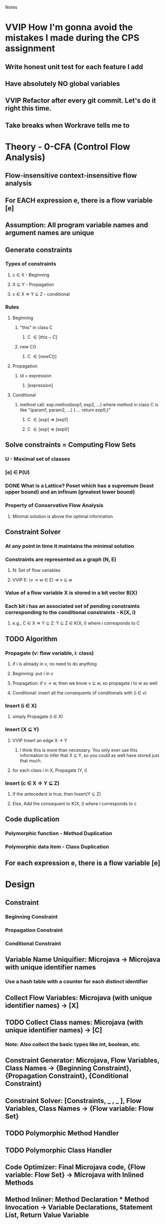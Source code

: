 				Notes

* VVIP How I'm gonna avoid the mistakes I made during the CPS assignment
** Write honest unit test for each feature I add 
** Have absolutely NO global variables
** VVIP Refactor after every git commit. Let's do it right this time.
** Take breaks when Workrave tells me to
* Theory - 0-CFA (Control Flow Analysis)
** Flow-insensitive context-insensitive flow analysis
** For EACH expression e, there is a flow variable [e]
** Assumption: All program variable names and argument names are unique
** Generate constraints
*** Types of constraints
**** c \in X - Beginning
**** X \sube Y - Propagation
**** c \in X => Y \sube Z - conditional
*** Rules
**** Beginning
***** "this" in class C
****** C \in [this-C]
***** new C()
****** C \in [new C()]
**** Propagation
***** id = expression
****** [expression] \sube [id]
**** Conditional
***** method call: exp.method(exp1, exp2, ...) where method in class C is like "(param1, param2, ...) { ... return exp0;}"
****** C \in [exp] => [exp1] \sube [param1]
****** C \in [exp] => [exp0] \sube [exp.method(exp1, exp2, ...)]
** Solve constraints = Computing Flow Sets
*** U - Maximal set of classes
*** [e] \in P(U)
*** DONE What is a Lattice? Poset which has a supremum (least upper bound) and an infinum (greatest lower bound)
*** Property of Conservative Flow Analysis
**** Minimal solution is above the optimal information
** Constraint Solver
*** At any point in time it maintains the minimal solution
*** Constraints are represented as a graph (N, E)
**** N: Set of flow variables
**** VVIP E: (v -> w \in E) => v \sube w
*** Value of a flow variable X is stored in a bit vector B(X)
*** Each bit i has an associated set of pending constraints corresponding to the conditional constraints - K(X, i)
**** e.g., C \in X => Y \sube Z: Y \sube Z \in K(X, i) where i corresponds to C
** TODO Algorithm
*** Propagate (v: flow variable, i: class)
**** if i is already in v, no need to do anything
**** Beginning: put i in v
**** Propagation: if v -> w, then we know v \sube w, so propagate i to w as well
**** Conditional: insert all the consequents of conditionals with (i \in v)
*** Insert (i \in X)
**** simply Propagate (i \in X)
*** Insert (X \sube Y)
**** VVIP Insert an edge X -> Y
***** I think this is more than necessary. You only ever use this information to infer that X \sube Y, so you could as well have stored just that much.
**** for each class i in X, Propagate (Y, i)
*** Insert (c \in X => Y \sube Z)
**** If the antecedent is true, then Insert(Y \sube Z)
**** Else, Add the consequent to K(X, i) where i corresponds to c
** Code duplication
*** Polymorphic function - Method Duplication
*** Polymorphic data item - Class Duplication
** For each expression e, there is a flow variable [e]
* Design
** Constraint
*** Beginning Constraint
*** Propagation Constraint
*** Conditional Constraint
** Variable Name Uniquifier: Microjava -> Microjava with unique identifier names
*** Use a hash table with a counter for each distinct identifier
** Collect Flow Variables: Microjava (with unique identifier names) -> [X]
** TODO Collect Class names: Microjava (with unique identifier names) -> [C]
*** Note: Also collect the basic types like int, boolean, etc.
** Constraint Generator: Microjava, Flow Variables, Class Names -> {Beginning Constraint}, {Propagation Constraint}, {Conditional Constraint}
** Constraint Solver: [Constraints, _ , _ ], Flow Variables, Class Names -> {Flow variable: Flow Set}
** TODO Polymorphic Method Handler
** TODO Polymorphic Class Handler
** Code Optimizer: Final Microjava code, {Flow variable: Flow Set} -> Microjava with Inlined Methods
** Method Inliner: Method Declaration * Method Invocation -> Variable Declarations, Statement List, Return Value Variable
* Plan
** DONE Set up the basic files
   CLOCK: [2013-04-05 Fri 20:45]--[2013-04-05 Fri 20:52] =>  0:07
** DONE Note down basic theory
   CLOCK: [2013-04-06 Sat 00:02]--[2013-04-06 Sat 00:38] =>  0:36
   CLOCK: [2013-04-05 Fri 20:53]--[2013-04-05 Fri 21:27] =>  0:34
** DONE Hand-simulate example 2
   CLOCK: [2013-04-06 Sat 00:39]--[2013-04-06 Sat 01:33] =>  0:54
** DONE Flesh out the Design
   CLOCK: [2013-04-06 Sat 10:09]--[2013-04-06 Sat 10:31] =>  0:22
   CLOCK: [2013-04-06 Sat 09:43]--[2013-04-06 Sat 09:50] =>  0:07
** DONE InlinerHelper
   CLOCK: [2013-04-06 Sat 10:31]--[2013-04-06 Sat 10:48] =>  0:17
** DONE Refactor
   CLOCK: [2013-04-06 Sat 11:14]--[2013-04-06 Sat 11:14] =>  0:00
   CLOCK: [2013-04-06 Sat 11:11]--[2013-04-06 Sat 11:12] =>  0:01
   CLOCK: [2013-04-06 Sat 10:51]--[2013-04-06 Sat 11:11] =>  0:20
** DONE IdentityVisitor
   CLOCK: [2013-04-06 Sat 16:41]--[2013-04-06 Sat 16:45] =>  0:04
   CLOCK: [2013-04-06 Sat 12:43]--[2013-04-06 Sat 13:29] =>  0:46
   CLOCK: [2013-04-06 Sat 12:10]--[2013-04-06 Sat 12:20] =>  0:10
** DONE Put them all under inliner package
   CLOCK: [2013-04-06 Sat 12:20]--[2013-04-06 Sat 12:42] =>  0:22

** TODO Variable Name Uniquifier
   CLOCK: [2013-04-06 Sat 16:45]--[2013-04-06 Sat 16:56] =>  0:11
   CLOCK: [2013-04-06 Sat 11:56]--[2013-04-06 Sat 12:10] =>  0:14
   CLOCK: [2013-04-06 Sat 11:50]--[2013-04-06 Sat 11:51] =>  0:01
*** Note that Class + Method + variable name is unique
*** Note that foo(int x) { Type x; } is not valid
*** So, maybe just have a class called FlowVar which has class, method, and name fields
** FlowVariableCollector
   CLOCK: [2013-04-09 Tue 00:55]--[2013-04-09 Tue 00:55] =>  0:00
   CLOCK: [2013-04-09 Tue 00:36]--[2013-04-09 Tue 00:54] =>  0:18
*** I think I can collect all the variables trivially after the Constraint Generation step
** DONE Add my customized TreeFormatter
   CLOCK: [2013-04-09 Tue 00:57]--[2013-04-09 Tue 01:04] =>  0:07

** DONE Constraint Class
   CLOCK: [2013-04-09 Tue 01:26]--[2013-04-09 Tue 01:51] =>  0:25
** DONE Try moving all allocations out of setUp and see if it speeds up Unit tests (and preserves correctness)
   CLOCK: [2013-04-11 Thu 01:17]--[2013-04-11 Thu 01:21] =>  0:04
*** Before
**** 0.158
**** 0.165
*** After
**** 0.177
**** 0.159
*** Nope. Not a huge difference.
** DONE ConstraintGenerator
*** DONE Beginning Constraints
    CLOCK: [2013-04-09 Tue 01:51]--[2013-04-09 Tue 02:22] =>  0:31
    CLOCK: [2013-04-09 Tue 01:22]--[2013-04-09 Tue 01:26] =>  0:04
*** DONE Propagation constraints
    CLOCK: [2013-04-09 Tue 02:35]--[2013-04-09 Tue 02:50] =>  0:15
    CLOCK: [2013-04-09 Tue 02:22]--[2013-04-09 Tue 02:25] =>  0:03
**** Assuming that foo.bar identifier within a method is still a FlowVar <Class, Method, "foo.bar"> not <Foo, null, "bar">
*** DONE Conditional constraints
    CLOCK: [2013-04-09 Tue 02:50]--[2013-04-09 Tue 02:53] =>  0:03
**** Get all classes which have a method with that name and that many number of arguments
***** DONE What if it has multiple methods with the same name?
****** Boy am I glad that I used a separate visitor for generating conditional constraints. Made it effortless.
**** Extract the matching method(s??)
**** DONE Generate constraints
     CLOCK: [2013-04-10 Wed 19:58]--[2013-04-10 Wed 20:22] =>  0:24
**** DONE Conditional Constraint Visitor
     CLOCK: [2013-04-10 Wed 18:57]--[2013-04-10 Wed 19:58] =>  1:01
     :PROPERTIES:
     :Effort:   10
     :END:
** DONE Refactor
   CLOCK: [2013-04-10 Wed 23:59]--[2013-04-11 Thu 00:33] =>  0:34
*** DONE Check if I have Java 7 (I do... I knooooow!... WAIT! Turns out I don't!)
*** DONE Check out whether Java 7 has an equivalent of map (Nope, it doesn't)
** DONE Constraint Solver
*** DONE Fields
    CLOCK: [2013-04-10 Wed 23:55]--[2013-04-10 Wed 23:59] =>  0:04
    :PROPERTIES:
    :Effort:   10
    :END:
**** DONE Constructor
     CLOCK: [2013-04-11 Thu 00:43]--[2013-04-11 Thu 00:48] =>  0:05
**** DONE arrays
     CLOCK: [2013-04-11 Thu 00:48]--[2013-04-11 Thu 01:15] =>  0:27
*** DONE Test getClassNames
    CLOCK: [2013-04-11 Thu 01:21]--[2013-04-11 Thu 01:47] =>  0:26
*** DONE getFlowVars
    CLOCK: [2013-04-11 Thu 01:51]--[2013-04-11 Thu 02:27] =>  0:36
*** DONE Make sure you can set the bits in flowBitVector, etc.
*** DONE propagate
    CLOCK: [2013-04-11 Thu 15:29]--[2013-04-11 Thu 15:49] =>  0:20
    CLOCK: [2013-04-11 Thu 15:26]--[2013-04-11 Thu 15:27] =>  0:01
    :PROPERTIES:
    :Effort:   20
    :END:
**** DONE Edge (v, w)
     CLOCK: [2013-04-11 Thu 15:29]--[2013-04-11 Thu 15:29] =>  0:00
     CLOCK: [2013-04-11 Thu 15:27]--[2013-04-11 Thu 15:29] =>  0:02
     :PROPERTIES:
     :Effort:   5
     :END:
**** DONE Make ConditionalConstraint = [className, FlowVar, PropagationConstraint]
*** DONE insert propagationConstraint
    CLOCK: [2013-04-11 Thu 15:51]--[2013-04-11 Thu 16:01] =>  0:10
    :PROPERTIES:
    :Effort:   10
    :END:
*** DONE Integration test 1
    CLOCK: [2013-04-11 Thu 19:12]--[2013-04-11 Thu 19:19] =>  0:07
    CLOCK: [2013-04-11 Thu 16:52]--[2013-04-11 Thu 17:05] =>  0:13
    CLOCK: [2013-04-11 Thu 16:12]--[2013-04-11 Thu 16:52] =>  0:40
    :PROPERTIES:
    :Effort:   10
    :END:
*** DONE Make flowBitVector an array of sets. Just use flowSetMap.
    CLOCK: [2013-04-11 Thu 19:22]--[2013-04-11 Thu 19:58] =>  0:36
    CLOCK: [2013-04-11 Thu 19:19]--[2013-04-11 Thu 19:20] =>  0:01
** DONE Method Transforming [(method, "object", arguments, uniquifier) -> (variable declarations, statement list)]
   CLOCK: [2013-04-12 Fri 00:18]--[2013-04-12 Fri 00:43] =>  0:25
   CLOCK: [2013-04-11 Thu 23:48]--[2013-04-12 Fri 00:18] =>  0:30
   :PROPERTIES:
   :Effort:   60
   :END:
*** (object.method(arguments))
*** Replace "this" with "object"
*** VVIP Replace all non-local variables with object.variable
*** Uniquely rename the local variables + parameters
*** TODO Basically, uniquify the entire method 
*** NOW, make the parameters into local variables
*** initialize the erstwhile parameters to arguments (do this as a separate step to avoid confusion)
** DONE Method Inliner
   CLOCK: [2013-04-12 Fri 00:43]--[2013-04-12 Fri 01:37] =>  0:54
*** Take each MessageSendStatement. If the object has a Singleton flow set, inline the method
*** Assume there is only one matching method
*** Make MessageSendStatement return a Block sometimes
*** In Statement, when it is a MessageSendStatement, set the NodeChoice (to Block or MessageSendStatement) according to the return value 
** DONE Debug MethodInliner
   CLOCK: [2013-04-12 Fri 01:37]--[2013-04-12 Fri 02:22] =>  0:45
*** I wasn't using the className found in the flow set of the object in the MessageSendStatement
*** I had accidentally put return = old_stuff in visit(MessageSendStatement) in MethodInliner
** DONE foo.bar = expression
   CLOCK: [2013-04-12 Fri 04:02]--[2013-04-12 Fri 04:24] =>  0:22
   :PROPERTIES:
   :Effort:   15
   :END:
*** I think it should be if ClassC \in [foo] => [expression] \sube [ClassC, null, bar]
*** for all classes that have a class variable foo
** DONE Test foo.bar
   CLOCK: [2013-04-12 Fri 04:24]--[2013-04-12 Fri 04:35] =>  0:11
*** I was matching classes using "foo" instead of the field "bar"
** DONE Unique names
   CLOCK: [2013-04-12 Fri 13:00]--[2013-04-12 Fri 13:57] =>  0:57
   CLOCK: [2013-04-11 Thu 20:51]--[2013-04-11 Thu 20:59] =>  0:08
   CLOCK: [2013-04-11 Thu 20:31]--[2013-04-11 Thu 20:40] =>  0:09
*** DONE Environment
    CLOCK: [2013-04-12 Fri 04:48]--[2013-04-12 Fri 04:58] =>  0:10
**** Binding <OldName, NewName>
*** DONE Identity with Argument Visitor
    CLOCK: [2013-04-12 Fri 04:37]--[2013-04-12 Fri 04:48] =>  0:11
    :PROPERTIES:
    :Effort:   10
    :END:
*** OUTDATED one pass, have an environment for each class: go through its class-level variable declarations and add bindings to its environment :ARCHIVE:
    :PROPERTIES:
    :Effort:   10
    :END:
*** DONE For VarDeclaration or FormalParameter, extend the env
    CLOCK: [2013-04-12 Fri 05:29]--[2013-04-12 Fri 05:33] =>  0:04
*** VVIP Do NOT rename class variables
*** DONE for method local variable bar, lookup and replace
    CLOCK: [2013-04-12 Fri 05:11]--[2013-04-12 Fri 05:29] =>  0:18
*** OUTDATED for foo.bar (in some other method), lookup bar's newName in foo's Class' environment :ARCHIVE:
**** HashMap<String, HashMap<String, String>> classRenamerMap;
**** build this
**** then, just lookup bar's newName
*** for foo.bar, you just need to rename foo
*** DONE foo.baz() => rename foo
*** DONE Pass the Environment in Environment-passing style, i.e., create a copy every time you dive in
    CLOCK: [2013-04-12 Fri 21:06]--[2013-04-12 Fri 21:53] =>  0:47
    CLOCK: [2013-04-12 Fri 17:23]--[2013-04-12 Fri 17:24] =>  0:01
    CLOCK: [2013-04-12 Fri 14:57]--[2013-04-12 Fri 14:57] =>  0:00
**** DONE I was creating a copy of the parent environment, and so none of the extends were having an effect on the parent environment
**** DONE Plus, you need to make sure VarDeclaration and FormalParameter DO have an effect 
**** DONE Plus, a copy of the environment for each method
** DONE FlowBasedInliner
*** putting everything together
    CLOCK: [2013-04-12 Fri 21:58]--[2013-04-12 Fri 22:09] =>  0:11
*** DONE error 
    CLOCK: [2013-04-12 Fri 14:37]--[2013-04-12 Fri 14:42] =>  0:05
1) testFlowBasedInliner(inliner.FlowBasedInlinerTest)
java.lang.ClassCastException: inliner.syntaxtree.ClassDeclaration cannot be cast to inliner.syntaxtree.TypeDeclaration
	at inliner.MethodInliner.getMethod(MethodInliner.java:136)
**** I hadn't wrapped TypeDeclaration's node
** DONE Uniquify method in MethodTransformer
   CLOCK: [2013-04-12 Fri 22:10]--[2013-04-12 Fri 22:29] =>  0:19
*** DONE int VARIABLE for the parameter
**** I was using the old parameters
** TODO P6
   CLOCK: [2013-04-12 Fri 22:29]--[2013-04-12 Fri 22:33] =>  0:04
** TODO Remove method name from FlowVar.
*** For class variables, put [Class, variable]
*** For local variables (i.e., ___VAR), put [null, variable] - they're unique
** Class duplication
** Method duplication
